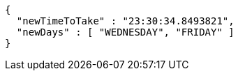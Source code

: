 [source,json,options="nowrap"]
----
{
  "newTimeToTake" : "23:30:34.8493821",
  "newDays" : [ "WEDNESDAY", "FRIDAY" ]
}
----